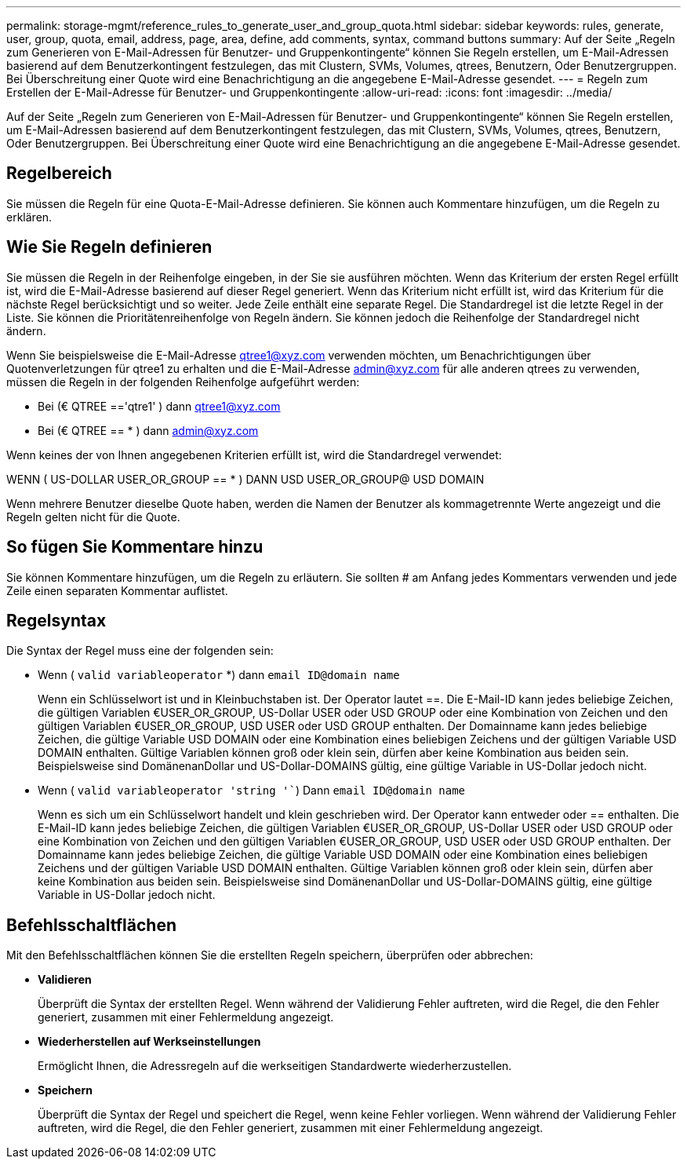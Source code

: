 ---
permalink: storage-mgmt/reference_rules_to_generate_user_and_group_quota.html 
sidebar: sidebar 
keywords: rules, generate, user, group, quota, email, address, page, area, define, add comments, syntax, command buttons 
summary: Auf der Seite „Regeln zum Generieren von E-Mail-Adressen für Benutzer- und Gruppenkontingente“ können Sie Regeln erstellen, um E-Mail-Adressen basierend auf dem Benutzerkontingent festzulegen, das mit Clustern, SVMs, Volumes, qtrees, Benutzern, Oder Benutzergruppen. Bei Überschreitung einer Quote wird eine Benachrichtigung an die angegebene E-Mail-Adresse gesendet. 
---
= Regeln zum Erstellen der E-Mail-Adresse für Benutzer- und Gruppenkontingente
:allow-uri-read: 
:icons: font
:imagesdir: ../media/


[role="lead"]
Auf der Seite „Regeln zum Generieren von E-Mail-Adressen für Benutzer- und Gruppenkontingente“ können Sie Regeln erstellen, um E-Mail-Adressen basierend auf dem Benutzerkontingent festzulegen, das mit Clustern, SVMs, Volumes, qtrees, Benutzern, Oder Benutzergruppen. Bei Überschreitung einer Quote wird eine Benachrichtigung an die angegebene E-Mail-Adresse gesendet.



== Regelbereich

Sie müssen die Regeln für eine Quota-E-Mail-Adresse definieren. Sie können auch Kommentare hinzufügen, um die Regeln zu erklären.



== Wie Sie Regeln definieren

Sie müssen die Regeln in der Reihenfolge eingeben, in der Sie sie ausführen möchten. Wenn das Kriterium der ersten Regel erfüllt ist, wird die E-Mail-Adresse basierend auf dieser Regel generiert. Wenn das Kriterium nicht erfüllt ist, wird das Kriterium für die nächste Regel berücksichtigt und so weiter. Jede Zeile enthält eine separate Regel. Die Standardregel ist die letzte Regel in der Liste. Sie können die Prioritätenreihenfolge von Regeln ändern. Sie können jedoch die Reihenfolge der Standardregel nicht ändern.

Wenn Sie beispielsweise die E-Mail-Adresse qtree1@xyz.com verwenden möchten, um Benachrichtigungen über Quotenverletzungen für qtree1 zu erhalten und die E-Mail-Adresse admin@xyz.com für alle anderen qtrees zu verwenden, müssen die Regeln in der folgenden Reihenfolge aufgeführt werden:

* Bei (€ QTREE =='qtre1' ) dann qtree1@xyz.com
* Bei (€ QTREE == * ) dann admin@xyz.com


Wenn keines der von Ihnen angegebenen Kriterien erfüllt ist, wird die Standardregel verwendet:

WENN ( US-DOLLAR USER_OR_GROUP == * ) DANN USD USER_OR_GROUP@ USD DOMAIN

Wenn mehrere Benutzer dieselbe Quote haben, werden die Namen der Benutzer als kommagetrennte Werte angezeigt und die Regeln gelten nicht für die Quote.



== So fügen Sie Kommentare hinzu

Sie können Kommentare hinzufügen, um die Regeln zu erläutern. Sie sollten # am Anfang jedes Kommentars verwenden und jede Zeile einen separaten Kommentar auflistet.



== Regelsyntax

Die Syntax der Regel muss eine der folgenden sein:

* Wenn ( `valid variableoperator` *) dann `email ID@domain name`
+
Wenn ein Schlüsselwort ist und in Kleinbuchstaben ist. Der Operator lautet ==. Die E-Mail-ID kann jedes beliebige Zeichen, die gültigen Variablen €USER_OR_GROUP, US-Dollar USER oder USD GROUP oder eine Kombination von Zeichen und den gültigen Variablen €USER_OR_GROUP, USD USER oder USD GROUP enthalten. Der Domainname kann jedes beliebige Zeichen, die gültige Variable USD DOMAIN oder eine Kombination eines beliebigen Zeichens und der gültigen Variable USD DOMAIN enthalten. Gültige Variablen können groß oder klein sein, dürfen aber keine Kombination aus beiden sein. Beispielsweise sind DomänenanDollar und US-Dollar-DOMAINS gültig, eine gültige Variable in US-Dollar jedoch nicht.

* Wenn ( `valid variableoperator 'string '``) Dann `email ID@domain name`
+
Wenn es sich um ein Schlüsselwort handelt und klein geschrieben wird. Der Operator kann entweder oder == enthalten. Die E-Mail-ID kann jedes beliebige Zeichen, die gültigen Variablen €USER_OR_GROUP, US-Dollar USER oder USD GROUP oder eine Kombination von Zeichen und den gültigen Variablen €USER_OR_GROUP, USD USER oder USD GROUP enthalten. Der Domainname kann jedes beliebige Zeichen, die gültige Variable USD DOMAIN oder eine Kombination eines beliebigen Zeichens und der gültigen Variable USD DOMAIN enthalten. Gültige Variablen können groß oder klein sein, dürfen aber keine Kombination aus beiden sein. Beispielsweise sind DomänenanDollar und US-Dollar-DOMAINS gültig, eine gültige Variable in US-Dollar jedoch nicht.





== Befehlsschaltflächen

Mit den Befehlsschaltflächen können Sie die erstellten Regeln speichern, überprüfen oder abbrechen:

* *Validieren*
+
Überprüft die Syntax der erstellten Regel. Wenn während der Validierung Fehler auftreten, wird die Regel, die den Fehler generiert, zusammen mit einer Fehlermeldung angezeigt.

* *Wiederherstellen auf Werkseinstellungen*
+
Ermöglicht Ihnen, die Adressregeln auf die werkseitigen Standardwerte wiederherzustellen.

* *Speichern*
+
Überprüft die Syntax der Regel und speichert die Regel, wenn keine Fehler vorliegen. Wenn während der Validierung Fehler auftreten, wird die Regel, die den Fehler generiert, zusammen mit einer Fehlermeldung angezeigt.


